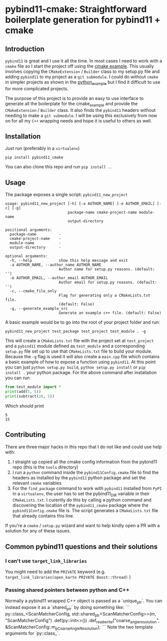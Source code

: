 * pybind11-cmake: Straightforward boilerplate generation for pybind11 + cmake
  
** Introduction
   
   =pybind11= is great and I use it all the time. In most cases I need to work with a =cmake= file so I start the project off using the [[https://github.com/pybind/cmake_example][cmake example]]. This usually involves copying the =CMakeExtension= / =Builder= class to my setup.py file and adding =pybind11= to my project as a =git submodule=. I could do without =cmake= in simpler projects as shown in the [[https://github.com/pybind/python_example][python_example]] but I find it difficult to use for more complicated projects.
  
   The purpose of this project is to provide an easy to use interface to generate all the boilerplate for the cmake_example and provide the =CMakeExtension= / =Builder= class. It also finds the =pybind11= headers without needing to make a =git submodule=. I will be using this exclusively from now on for all my =C++= wrapping needs and hope it is useful to others as well.
  
** Installation   
   Just run (preferably in a =virtualenv=)
   #+begin_src
pip install pybind11_cmake
   #+end_src
   
   You can also clone this repo and run =pip install .=.

** Usage
   
   The package exposes a single script: =pybind11_new_project=
   
   #+begin_src
usage: pybind11_new_project [-h] [-a AUTHOR_NAME] [-e AUTHOR_EMAIL] [-c] [-g]
                            package-name cmake-project-name module-name
                            output-directory

positional arguments:
  package-name          -
  cmake-project-name    -
  module-name           -
  output-directory      -

optional arguments:
  -h, --help            show this help message and exit
  -a AUTHOR_NAME, --author_name AUTHOR_NAME
                        Author name for setup.py reasons. (default: '')
  -e AUTHOR_EMAIL, --author_email AUTHOR_EMAIL
                        Author email for setup.py reasons. (default: '')
  -c, --cmake_file_only
                        Flag for generating only a CMakeLists.txt file.
                        (default: False)
  -g, --generate_example_src
                        Generate an example c++ file. (default: False)
   #+end_src

   A basic example would be to go into the root of your project folder and run:
   
   #+begin_src
pybind11_new_project test_package test_project test_module . -g
   #+end_src
   
   This will create a =CMakeLists.txt= file with the project set at =test_project= 
   and a =pybind11= module defined as =test_module= and a corresponding =setup.py= file
   set up to use that =CMakeLists.txt= file to build your module. Because the =-g= flag 
   is used it will also create a =main.cpp= file which contains a basic example of how
   to expose a function using =pybind11=. At this point you can just =python setup.py build=,
   =python setup.py install= or =pip install .= your python package. For the above command
   after installation you can run 
   
   #+begin_src python
     from test_module import *
     print(add(5, 5))
     print(subtract(20, 5))
   #+end_src
   
   Which should print 
   #+begin_src
   5
   15
   #+end_src
   
** Contributing
   There are three major hacks in this repo that I do not like and could use help with:
   1. I straight up copied all the cmake config information from the pybind11 repo (this is the =tools= directory)
   2. I run a =python= command inside the =pybind11Config.cmake= file to find the headers as installed by the =pybind11= python package and set the relevant =cmake= variables
   3. For the =find_package= command to work with =pybind11= installed from =PyPI= in a =virtualenv=, the user has to set the pybind11_DIR variable in their =CMakeLists.txt=. I curently do this by calling a python command and discovering the location of the =pybind11_cmake= package where the =pybind11Config.cmake= file is. The script generates a =CMakeLists.txt= file that already contains this line.

   If you're a =cmake= / =setup.py= wizard and want to help kindly open a PR with a solution for any of these issues.

** Common pybind11 questions and their solutions

*** I can't use =target_link_libraries=
    
    You might need to add the =PRIVATE= keyword (e.g. =target_link_libraries(open_karto PRIVATE Boost::thread)= )

*** Passing shared pointers between python and C++

    Normally a pybind11 wrapped C++ object is passed as a `unique_ptr`. You can instead expose it as a `shared_ptr` by doing something like:
    ```
      py::class_<ScanMatcherConfig, std::shared_ptr<ScanMatcherConfig>>(m, "ScanMatcherConfig")
        .def(py::init<>())
        .def_readwrite("coarse_angle_resolution", &ScanMatcherConfig::m_pCoarseAngleResolution);
    ```
    Note the two template arguments for `py::class_`.
